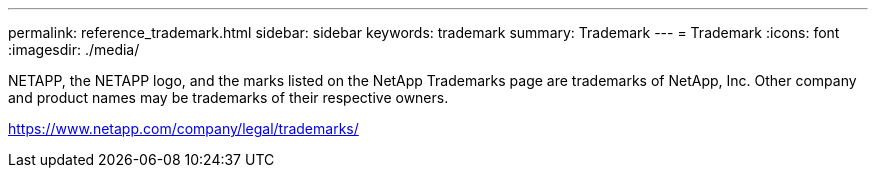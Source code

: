 ---
permalink: reference_trademark.html
sidebar: sidebar
keywords: trademark
summary: Trademark
---
= Trademark
:icons: font
:imagesdir: ./media/

NETAPP, the NETAPP logo, and the marks listed on the NetApp Trademarks page are trademarks of NetApp, Inc. Other company and product names may be trademarks of their respective owners.

https://www.netapp.com/company/legal/trademarks/
